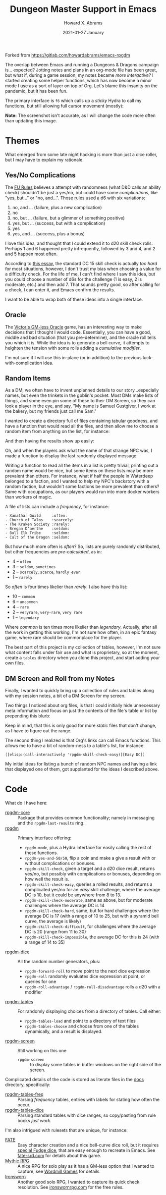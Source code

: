#+TITLE:  Dungeon Master Support in Emacs
#+AUTHOR: Howard X. Abrams
#+DATE:   2021-01-27 January
#+TAGS:   rpg

Forked from https://gitlab.com/howardabrams/emacs-rpgdm

The overlap between Emacs and running a Dungeons & Dragons campaign is... expected? Jotting notes and plans in an org-mode file has been great, but what if, during a game session, my notes became /more interactive/? I started creating some helper functions, which has now become a minor mode I use as a sort of layer on top of Org. Let's blame this insanity on the pandemic, but it has been fun.

The primary interface is =f6= which calls up a /sticky/ Hydra to call my functions, but still allowing full cursor movement (mostly):

#+attr_html: :width 800px
[[file:images/screenshot-of-hydra.png]]

*Note:* The screenshot isn't accurate, as I will change the code more often than updating this image.
* Themes
What emerged from some late night hacking is more than just a dice roller, but I may have to explain my rationale.
** Yes/No Complications
The [[https://www.drivethrurpg.com/product/89534/FU-The-Freeform-Universal-RPG-Classic-rules][FU Rules]] believes a attempt with randomness (what D&D calls an ability check) shouldn't be just a yes/no, but could have some /complications/, like "yes, but..." or "no, and...".
Those rules used a d6 with six variations:

  1. no, and ... (failure, plus a new complication)
  2. no
  3. no, but ... (failure, but a glimmer of something positive)
  4. yes, but ... (success, but with a complication)
  5. yes
  6. yes, and ... (success, plus a bonus)

I love this idea, and thought that I could extend it to d20 skill check rolls. Perhaps 1 and 6 happened pretty infrequently, followed by 3 and 4, and 2 and 5 happen most often.

According to [[https://www.hipstersanddragons.com/difficulty-classes-for-ability-checks-5e/][this essay]], the standard DC 15 skill check is actually /too hard/ for most situations, however, I don't trust my bias when choosing a value for a difficulty check. For the life of me, I can't find where I saw this idea, but you could choose a number of d6s for the challenge (1 is easy, 2 is moderate, etc.) and then add 7. That sounds pretty good, so after calling for a check, I can enter it, and Emacs confirm the results.

I want to be able to wrap both of these ideas into a single interface.
** Oracle

The [[https://cursenightgames.itch.io/victors-gm-less-oracle][Victor's GM-less Oracle]] game, has an interesting way to make decisions that I thought I would code. Essentially, you can have a good, middle and bad situation (that you pre-determine), and the oracle roll tells you which it is. While the idea is to generate a bell curve, it attempts to heighten the tension with some rolls adding a /cumulative modifier/.

I'm not sure if I will use this in-place (or in addition) to the previous luck-with-complication idea.
** Random Items
As a DM, we often have to invent unplanned details to our story...especially names, but even the trinkets in the goblin's pocket. Most DMs make lists of things, and some even pin some of these to their DM Screen, so they can look a player in the eye, and say, "My name is Samuel Gustgiver, I work at the bakery, but my friends just call me Sam."

I wanted to create a directory full of files containing tabular goodness, and have a function that would read all the files, and then allow me to choose a random item from anything on the list, for instance:

#+attr_html: :width 576px
[[file:images/screenshot-choose-table.png]]

And then having the results show up easily:

#+attr_html: :width 682px
[[file:images/screenshot-results.png]]

Oh, and when the players ask what the name of that strange NPC was, I made a function to display the last randomly displayed message.


Writing a function to read all the items in a list is pretty trivial, printing out a random name would be nice, but some items on these lists may be more prevalent than others. For instance, what if half the people in Waterdeep belonged to a faction, and I wanted to help my NPC's backstory with a random faction, but wouldn't some factions be more prevalent than others? Same with occupations, as our players would run into more docker workers than workers of magic.

A file of lists can include a /frequency/, for instance:

#+begin_example
 - Xanathar Guild     :often:
 - Church of Talos    :scarcely:
 - The Kraken Society :rarely:
 - Bregan D’aerthe    :seldom:
 - Bull Elk Tribe     :seldom:
 - Cult of the Dragon :seldom:
#+end_example
But how much more often is /often/? So, lists are purely randomly distributed, but other frequencies are /pre-calculated/, as in:

  - 4 -- =often=
  - 3 -- =seldom=, =sometimes=
  - 2 -- =scarcely=, =scarce=, =hardly ever=
  - 1 -- =rarely=

So /often/ is four times likelier than /rarely/. I also have this list:

  - 10 -- =common=
  - 6 -- =uncommon=
  - 4 -- =rare=
  - 2 -- =veryrare=, =very-rare=, =very rare=
  - 1 -- =legendary=

Where /common/ is ten times more likelier than /legendary/. Actually, after all the work in getting this working, I'm not sure how often, in an epic fantasy game, where rare should be commonplace for the player.

The best part of this project is my collection of tables, however, I'm not sure what content falls under fair use and what is proprietary, so at the moment, create a =tables= directory when you clone this project, and start adding your own files.
** DM Screen and Roll from my Notes
Finally, I wanted to quickly bring up a collection of rules and tables along with my session notes, a bit of a DM Screen for my screen.

Two things I noticed about org files, is that I could initially hide unnecessary meta information and focus on just the contents of the file's table or list by prepending this blurb:

#+attr_html: :width 576px
[[file:images/screenshot-emacs-variables.png]]

Keep in mind, that this is only good for more /static/ files that don't change, as I have to figure out the range.

The second thing I realized is that Org's links can call Emacs functions. This allows me to have a bit of random-ness to a table's list, for instance:

#+begin_example
[[elisp:(call-interactively 'rpgdm-skill-check-easy)][Easy DC]]
#+end_example

My initial ideas for listing a bunch of random NPC names and having a link that displayed one of them, got supplanted for the ideas I described above.
* Code
What do I have here:
  - [[file:rpgdm-core.el][rpgdm-core]] :: Package that provides common functionality; namely in messaging and the =rpgdm-last-results= ring.
  - [[file:rpgdm.el][rpgdm]] :: Primary interface offering:
    - =rpgdm-mode=, plus a Hydra interface for easily calling the rest of these functions.
    - =rpgdm-yes-and-50/50=, flip a coin and make a give a result with or without complications or bonuses.
    - =rpgdm-skill-check=,  given a target and a d20 dice result, returns yes/no, but possibly with complications or bonuses, depending on how well the result is.
    - =rpgdm-skill-check-easy=,  queries a rolled results, and returns a complicated yes/no for an /easy/ skill challenge, where the average DC is 10, but it could be anywhere from 8 to 13.
    - =rpgdm-skill-check-moderate=, same as above, but for moderate challenges where the average DC is 14
    - =rpgdm-skill-check-hard=, same, but for hard challenges where the average DC is 17 (with a range of 10 to 25, but with a pyramid bell curve, the average is likely)
    - =rpgdm-skill-check-difficult=, for challenges where the average DC is 20 (range from 11 to 30)
    - =rpgdm-skill-check-impossible=, the average DC for this is 24 (with a range of 14 to 35)
  - [[file:rpgdm-dice.el][rpgdm-dice]] :: All the random number generators, plus:
    - =rpgdm-forward-roll= to move point to the next dice expression
    - =rpgdm-roll= randomly evaluates dice expression at point, or queries for one
    - =rpgdm-roll-advantage= / =rpgdm-roll-disadvantage= rolls a d20 with a modifier
  - [[file:rpgdm-tables.el][rpgdm-tables]] :: For randomly displaying choices from a directory of tables. Call either:
    - =rpgdm-tables-load= and point to a directory of text files
    - =rpgdm-tables-choose= and choose from one of the tables dynamically, and a result is displayed.
  - [[file:rpgdm-screen.el][rpgdm-screen]] :: Still working on this one
    - =rpgdm-screen= :: to display some tables in buffer windows on the right side of the screen.

Complicated details of the code is stored as literate files in the [[file:docs/][docs]] directory, specifically:

  - [[file:docs/rpgdm-tables-freq.org][rpgdm-tables-freq]] :: Parsing /frequency/ tables, entries with labels for stating how often the occur.
  - [[file:docs/rpgdm-tables-dice.org][rpgdm-tables-dice]] :: Parsing standard tables with dice ranges, so copy/pasting from rule books /just work/.

I'm also intrigued with rulesets that are unique, for instance:

  - [[file:docs/fate-rpg.org][FATE]] :: Easy character creation and a nice bell-curve dice roll, but it requires [[https://fudgerpg.com/products/fudge-dice.html][special Fudge dice]], that are easy enough to recreate in Emacs. See [[https://fate-srd.com/][fate-srd.com]] for details about this game.
  - [[file:docs/mythic-rpg.org][Mythic RPG]] :: A nice RPG for solo play as it has a GM-less option that I wanted to capture, see [[https://www.wordmillgames.com/mythic-rpg.html][Wordmill Games]] for details.
  - [[https://gitlab.com/howardabrams/emacs-ironsworn][Ironsworn]] :: Another good solo RPG, I wanted to capture its quick check resolution. See [[https://www.ironswornrpg.com/][ironswornrpg.com]] for the free rules.
